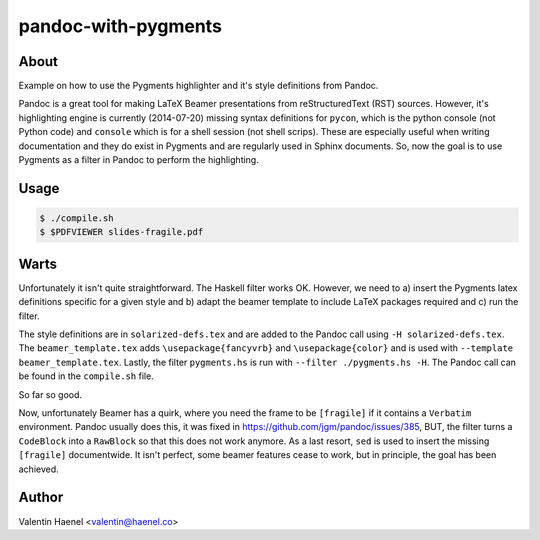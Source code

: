 pandoc-with-pygments
====================

About
-----

Example on how to use the Pygments highlighter and it's style definitions from
Pandoc.

Pandoc is a great tool for making LaTeX Beamer presentations from
reStructuredText (RST) sources. However, it's highlighting engine is currently
(2014-07-20) missing syntax definitions for ``pycon``, which is the python
console (not Python code) and ``console`` which is for  a shell session (not
shell scrips). These are especially useful when writing documentation and they
do exist in Pygments and are regularly used in Sphinx documents. So, now the
goal is to use Pygments as a filter in Pandoc to perform the highlighting.

Usage
-----

.. code-block:: console

   $ ./compile.sh
   $ $PDFVIEWER slides-fragile.pdf


Warts
-----

Unfortunately it isn't quite straightforward. The Haskell filter works OK.
However, we need to a) insert the Pygments latex definitions specific for a
given style and b) adapt the beamer template to include LaTeX packages
required and c) run the filter.

The style definitions are in ``solarized-defs.tex`` and are added to the Pandoc
call using ``-H solarized-defs.tex``. The ``beamer_template.tex`` adds
``\usepackage{fancyvrb}`` and ``\usepackage{color}`` and is used with
``--template beamer_template.tex``. Lastly, the filter ``pygments.hs`` is run
with ``--filter ./pygments.hs -H``. The Pandoc call can be found in the
``compile.sh`` file.

So far so good.

Now, unfortunately Beamer has a quirk, where you need the frame to be
``[fragile]`` if it contains a ``Verbatim`` environment. Pandoc usually does
this, it was fixed in https://github.com/jgm/pandoc/issues/385, BUT, the filter
turns a ``CodeBlock`` into a ``RawBlock`` so that this does not work anymore.
As a last resort, ``sed`` is used to insert the missing ``[fragile]``
documentwide.  It isn't perfect, some beamer features cease to work, but in
principle, the goal has been achieved.

Author
------

Valentin Haenel <valentin@haenel.co>
